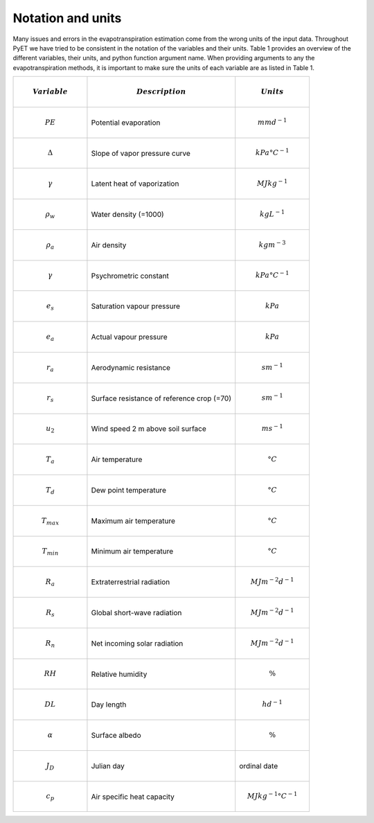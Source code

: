 Notation and units
------------------

Many issues and errors in the evapotranspiration estimation come from the wrong units of the input data. Throughout
PyET we have tried to be consistent in the notation of the variables and their units. Table 1 provides an
overview of the different variables, their units, and python function argument name. When providing arguments to any
the evapotranspiration methods, it is important to make sure the units of each variable are as listed in Table 1.

.. list-table::
   :widths: 25 50 25
   :header-rows: 1

   * - .. math:: Variable
     - .. math:: Description
     - .. math:: Units
   * - .. math:: PE
     - Potential evaporation
     - .. math:: mm d^{-1}
   * - .. math:: \Delta
     - Slope of vapor pressure curve
     - .. math:: kPa °C^{-1}
   * - .. math:: \gamma
     - Latent heat of vaporization
     - .. math:: MJ kg^{-1}
   * - .. math::  \rho_w
     - Water density (=1000)
     - .. math:: kg L^{-1}
   * - .. math:: \rho_a
     - Air density
     - .. math::  kg m^{-3}
   * - .. math:: \gamma
     - Psychrometric constant
     - .. math:: kPa °C^{-1}
   * - .. math:: e_s
     - Saturation vapour pressure
     - .. math::  kPa
   * - .. math::  e_a
     - Actual vapour pressure
     - .. math::  kPa
   * - .. math:: r_a
     - Aerodynamic resistance
     - .. math:: s m^{-1}
   * - .. math::  r_s
     - Surface resistance of reference crop (=70)
     - .. math:: s m^{-1}
   * - .. math:: u_2
     - Wind speed 2 m above soil surface
     - .. math:: m s^{-1}
   * - .. math:: T_a
     - Air temperature
     - .. math:: °C
   * - .. math:: T_d
     - Dew point temperature
     - .. math:: °C
   * - .. math::  T_{max}
     - Maximum air temperature
     - .. math:: °C
   * - .. math::  T_{min}
     - Minimum air temperature
     - .. math:: °C
   * - .. math::  R_a
     - Extraterrestrial radiation
     - .. math:: MJ m^{-2} d^{-1}
   * - .. math::  R_s
     - Global short-wave radiation
     - .. math:: MJ m^{-2} d^{-1}
   * - .. math::  R_n
     - Net incoming solar radiation
     - .. math:: MJ m^{-2} d^{-1}
   * - .. math::  RH
     - Relative humidity
     - .. math::  \%
   * - .. math::  DL
     - Day length
     - .. math:: h d^{-1}
   * - .. math::  \alpha
     - Surface albedo
     - .. math::  \%
   * - .. math::  J_D
     - Julian day
     - ordinal date
   * - .. math::  c_p
     - Air specific heat capacity
     - .. math:: MJ kg^{-1} °C^{-1}